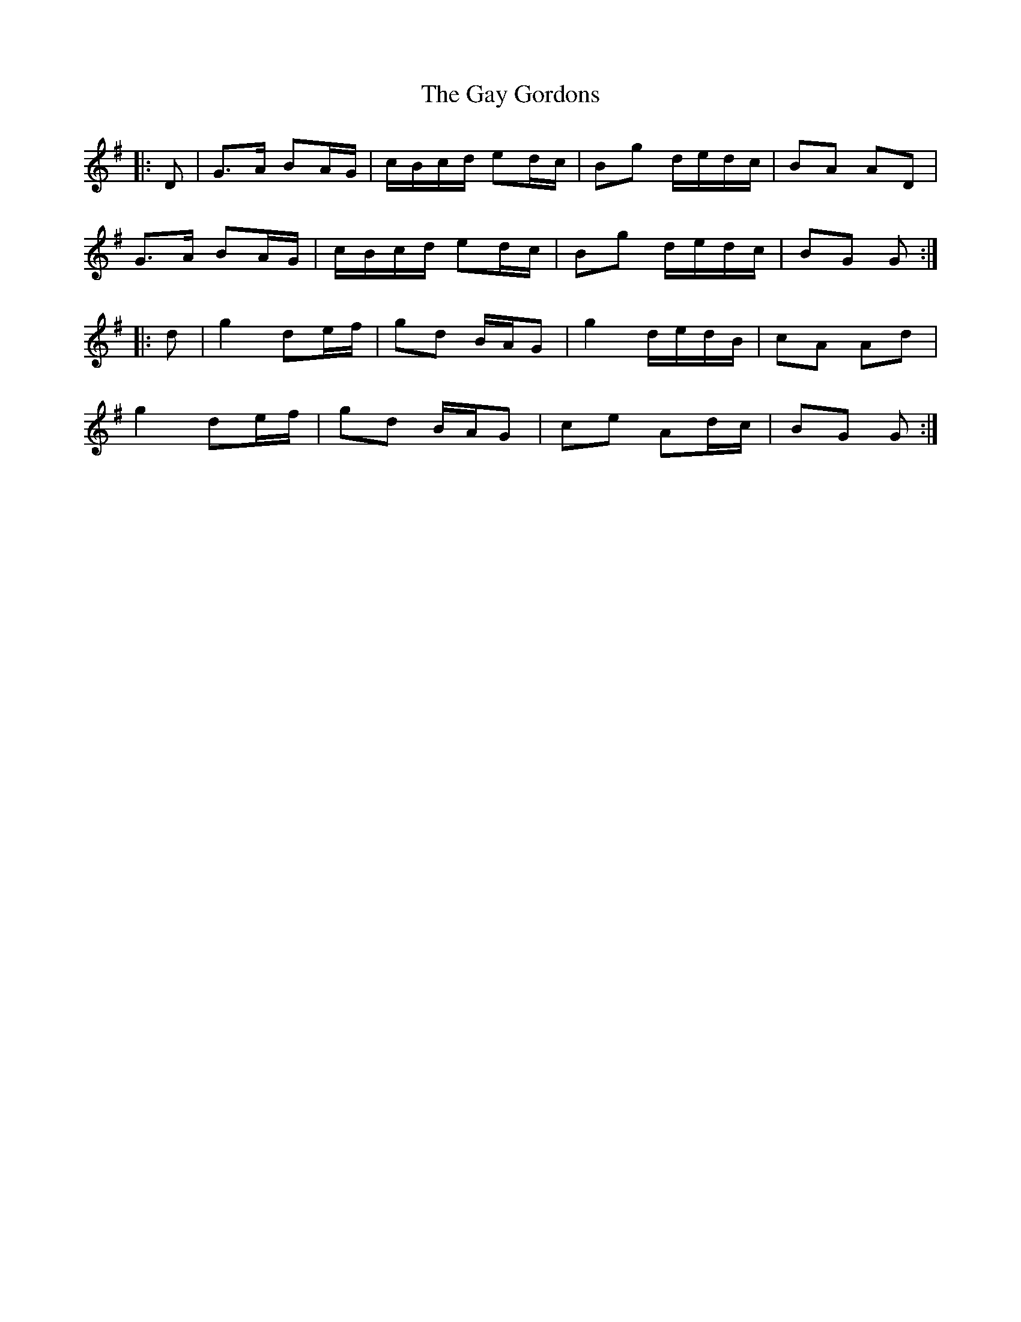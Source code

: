 X: 14949
T: Gay Gordons, The
R: march
M: 
K: Gmajor
|:D|G>A BA/G/|c/B/c/d/ ed/c/|Bg d/e/d/c/|BA AD|
G>A BA/G/|c/B/c/d/ ed/c/|Bg d/e/d/c/|BG G:|
|:d|g2 de/f/|gd B/A/G|g2 d/e/d/B/|cA Ad|
g2 de/f/|gd B/A/G|ce Ad/c/|BG G:|

